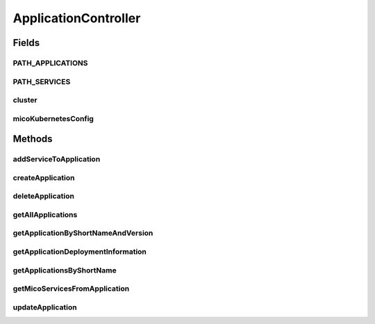 .. java:import:: io.fabric8.kubernetes.api.model Pod

.. java:import:: io.fabric8.kubernetes.api.model PodList

.. java:import:: io.fabric8.kubernetes.api.model Service

.. java:import:: io.fabric8.kubernetes.api.model ServiceList

.. java:import:: io.fabric8.kubernetes.api.model.apps Deployment

.. java:import:: io.fabric8.kubernetes.api.model.apps DeploymentList

.. java:import:: io.github.ust.mico.core.service ClusterAwarenessFabric8

.. java:import:: io.github.ust.mico.core.configuration MicoKubernetesConfig

.. java:import:: io.github.ust.mico.core.configuration PrometheusConfig

.. java:import:: io.github.ust.mico.core.exception PrometheusRequestFailedException

.. java:import:: io.github.ust.mico.core.model MicoApplication

.. java:import:: io.github.ust.mico.core.model MicoService

.. java:import:: io.github.ust.mico.core.persistence MicoApplicationRepository

.. java:import:: io.github.ust.mico.core.persistence MicoServiceRepository

.. java:import:: lombok.extern.slf4j Slf4j

.. java:import:: org.springframework.beans.factory.annotation Autowired

.. java:import:: org.springframework.hateoas Link

.. java:import:: org.springframework.hateoas MediaTypes

.. java:import:: org.springframework.hateoas Resource

.. java:import:: org.springframework.hateoas Resources

.. java:import:: org.springframework.http HttpStatus

.. java:import:: org.springframework.http ResponseEntity

.. java:import:: org.springframework.web.client ResourceAccessException

.. java:import:: org.springframework.web.client RestTemplate

.. java:import:: org.springframework.web.server ResponseStatusException

.. java:import:: org.springframework.web.util UriComponentsBuilder

.. java:import:: java.net URI

.. java:import:: java.util HashMap

.. java:import:: java.util LinkedList

.. java:import:: java.util List

.. java:import:: java.util Optional

.. java:import:: java.util.stream Collectors

ApplicationController
=====================

.. java:package:: io.github.ust.mico.core.web
   :noindex:

.. java:type:: @Slf4j @RestController @RequestMapping public class ApplicationController

Fields
------
PATH_APPLICATIONS
^^^^^^^^^^^^^^^^^

.. java:field:: public static final String PATH_APPLICATIONS
   :outertype: ApplicationController

PATH_SERVICES
^^^^^^^^^^^^^

.. java:field:: public static final String PATH_SERVICES
   :outertype: ApplicationController

cluster
^^^^^^^

.. java:field:: @Autowired  ClusterAwarenessFabric8 cluster
   :outertype: ApplicationController

micoKubernetesConfig
^^^^^^^^^^^^^^^^^^^^

.. java:field:: @Autowired  MicoKubernetesConfig micoKubernetesConfig
   :outertype: ApplicationController

Methods
-------
addServiceToApplication
^^^^^^^^^^^^^^^^^^^^^^^

.. java:method:: @PostMapping public ResponseEntity<Void> addServiceToApplication(String applicationShortName, String applicationVersion, MicoService serviceFromBody)
   :outertype: ApplicationController

createApplication
^^^^^^^^^^^^^^^^^

.. java:method:: @PostMapping public ResponseEntity<Resource<MicoApplication>> createApplication(MicoApplication newApplication)
   :outertype: ApplicationController

deleteApplication
^^^^^^^^^^^^^^^^^

.. java:method:: @DeleteMapping public ResponseEntity<Resource<MicoApplication>> deleteApplication(String shortName, String version)
   :outertype: ApplicationController

getAllApplications
^^^^^^^^^^^^^^^^^^

.. java:method:: @GetMapping public ResponseEntity<Resources<Resource<MicoApplication>>> getAllApplications()
   :outertype: ApplicationController

getApplicationByShortNameAndVersion
^^^^^^^^^^^^^^^^^^^^^^^^^^^^^^^^^^^

.. java:method:: @GetMapping public ResponseEntity<Resource<MicoApplication>> getApplicationByShortNameAndVersion(String shortName, String version)
   :outertype: ApplicationController

getApplicationDeploymentInformation
^^^^^^^^^^^^^^^^^^^^^^^^^^^^^^^^^^^

.. java:method:: @GetMapping public ResponseEntity<Resource<UiDeploymentInformation>> getApplicationDeploymentInformation(String shortName, String version)
   :outertype: ApplicationController

getApplicationsByShortName
^^^^^^^^^^^^^^^^^^^^^^^^^^

.. java:method:: @GetMapping public ResponseEntity<Resources<Resource<MicoApplication>>> getApplicationsByShortName(String shortName)
   :outertype: ApplicationController

getMicoServicesFromApplication
^^^^^^^^^^^^^^^^^^^^^^^^^^^^^^

.. java:method:: @GetMapping public ResponseEntity<Resources<Resource<MicoService>>> getMicoServicesFromApplication(String applicationShortName, String applicationVersion)
   :outertype: ApplicationController

   Returns a list of services associated with the mico application specified by the parameters.

   :param applicationShortName: the name of the application
   :param applicationVersion: the version of the application
   :return: the list of mico services that are associated with the application

updateApplication
^^^^^^^^^^^^^^^^^

.. java:method:: @PutMapping public ResponseEntity<Resource<MicoApplication>> updateApplication(String shortName, String version, MicoApplication application)
   :outertype: ApplicationController

